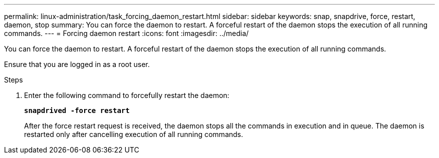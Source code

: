 ---
permalink: linux-administration/task_forcing_daemon_restart.html
sidebar: sidebar
keywords: snap, snapdrive, force, restart, daemon, stop
summary: You can force the daemon to restart. A forceful restart of the daemon stops the execution of all running commands.
---
= Forcing daemon restart
:icons: font
:imagesdir: ../media/

[.lead]
You can force the daemon to restart. A forceful restart of the daemon stops the execution of all running commands.

Ensure that you are logged in as a root user.

.Steps
. Enter the following command to forcefully restart the daemon:
+
`*snapdrived -force restart*`
+
After the force restart request is received, the daemon stops all the commands in execution and in queue. The daemon is restarted only after cancelling execution of all running commands.

